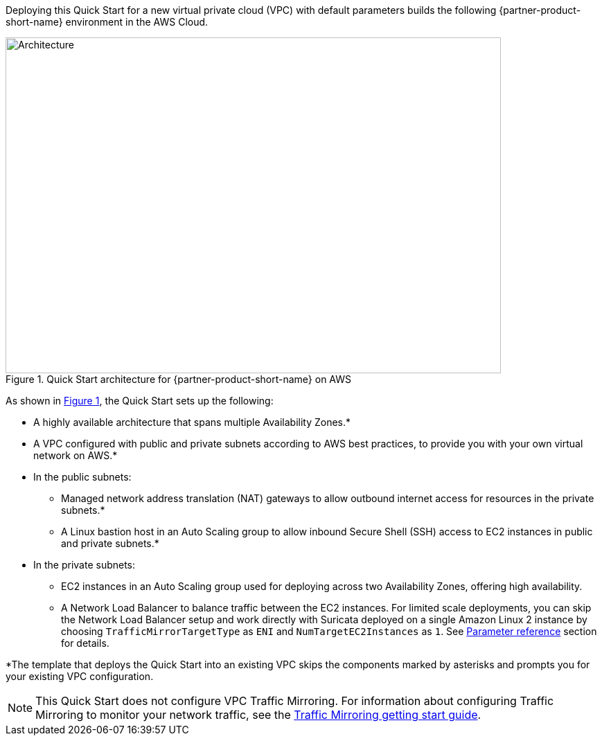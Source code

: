 :xrefstyle: short

Deploying this Quick Start for a new virtual private cloud (VPC) with
default parameters builds the following {partner-product-short-name} environment in the
AWS Cloud.

// Replace this example diagram with your own. Follow our wiki guidelines: https://w.amazon.com/bin/view/AWS_Quick_Starts/Process_for_PSAs/#HPrepareyourarchitecturediagram. Upload your source PowerPoint file to the GitHub {deployment name}/docs/images/ directory in this repo. 

[#architecture1]
.Quick Start architecture for {partner-product-short-name} on AWS
image::../images/vpc-traffic-mirroring-architecture-diagram.png[Architecture,width=715,height=485]

As shown in <<architecture1>>, the Quick Start sets up the following:

* A highly available architecture that spans multiple Availability Zones.*
* A VPC configured with public and private subnets according to AWS best practices, to provide you with your own virtual network on AWS.*
* In the public subnets:
 ** Managed network address translation (NAT) gateways to allow outbound internet access for resources in the private subnets.*
 ** A Linux bastion host in an Auto Scaling group to allow inbound Secure Shell (SSH) access to EC2 instances in public and private subnets.*
* In the private subnets:
 ** EC2 instances in an Auto Scaling group used for deploying across two Availability Zones, offering high availability.
 ** A Network Load Balancer to balance traffic between the EC2 instances. For limited scale deployments, you can skip the Network Load Balancer setup and work directly with Suricata deployed on a single Amazon Linux 2 instance by choosing `TrafficMirrorTargetType` as `ENI` and `NumTargetEC2Instances` as `1`. See link:#_parameter_reference[Parameter reference] section for details.

*The template that deploys the Quick Start into an existing VPC skips the components marked by asterisks and prompts you for your existing VPC configuration.

NOTE: This Quick Start does not configure VPC Traffic Mirroring. For information about configuring Traffic Mirroring to monitor your network traffic, see the  
https://docs.aws.amazon.com/vpc/latest/mirroring/traffic-mirroring-getting-started.html[Traffic Mirroring getting start guide^].
